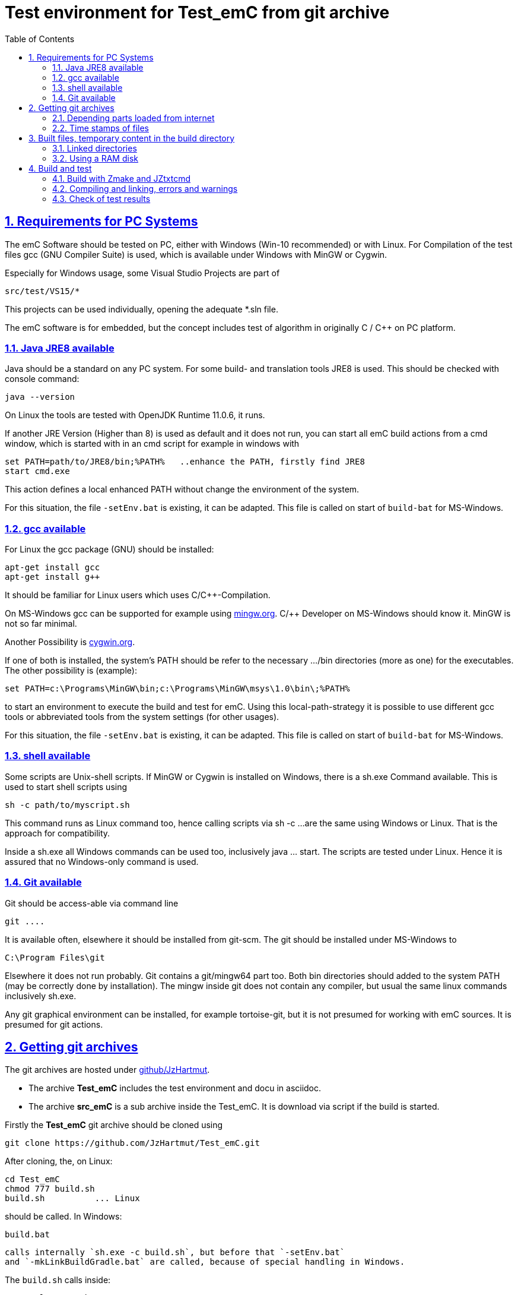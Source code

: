 
= Test environment for Test_emC from git archive
:toc:
:sectnums:
:sectlinks:
:cpp: C++


== Requirements for PC Systems



The emC Software should be tested on PC, either with Windows (Win-10 recommended) or with Linux. For Compilation of the test files gcc (GNU Compiler Suite) is used, which is available under Windows with MinGW or Cygwin.


Especially for Windows usage, some Visual Studio Projects are part of


 src/test/VS15/*


This projects can be used individually, opening the adequate *.sln file.


The emC software is for embedded, but the concept includes test of algorithm in originally C / C++ on PC platform.


=== Java JRE8 available


Java should be a standard on any PC system. 
For some build- and translation tools JRE8 is used. 
This should be checked with console command:

 java --version

On Linux the tools are tested with OpenJDK Runtime 11.0.6, it runs.

If another JRE Version (Higher than 8) is used as default and it does not run, 
you can start all emC build actions from a cmd window, 
which is started with in an cmd script for example in windows with

 set PATH=path/to/JRE8/bin;%PATH%   ..enhance the PATH, firstly find JRE8
 start cmd.exe

This action defines a local enhanced PATH without change the environment of the system.

For this situation, the file `-setEnv.bat` is existing, it can be adapted. 
This file is called on start of `build-bat` for MS-Windows.


=== gcc available


For Linux the gcc package (GNU) should be installed:

 apt-get install gcc
 apt-get install g++
 
It should be familiar for Linux users which uses C/C++-Compilation.

On MS-Windows gcc can be supported for example using link:mingw.org[mingw.org]. 
C/++ Developer on MS-Windows should know it. MinGW is not so far minimal.

Another Possibility is link:cygwin.org[cygwin.org].

If one of both is installed, the system’s PATH should be refer 
to the necessary …​/bin directories (more as one) for the executables. 
The other possibility is (example):

 set PATH=c:\Programs\MinGW\bin;c:\Programs\MinGW\msys\1.0\bin\;%PATH%

to start an environment to execute the build and test for emC. 
Using this local-path-strategy it is possible to use different gcc tools 
or abbreviated tools from the system settings (for other usages).

For this situation, the file `-setEnv.bat` is existing, it can be adapted. 
This file is called on start of `build-bat` for MS-Windows.


=== shell available


Some scripts are Unix-shell scripts. 
If MinGW or Cygwin is installed on Windows, there is a sh.exe Command available. 
This is used to start shell scripts using


 sh -c path/to/myscript.sh


This command runs as Linux command too, hence calling scripts via sh -c …​ 
are the same using Windows or Linux. That is the approach for compatibility.


Inside a sh.exe all Windows commands can be used too, inclusively java …​ start. 
The scripts are tested under Linux. 
Hence it is assured that no Windows-only command is used.


=== Git available


Git should be access-able via command line


 git ....


It is available often, elsewhere it should be installed from git-scm. 
The git should be installed under MS-Windows to


 C:\Program Files\git


Elsewhere it does not run probably. Git contains a git/mingw64 part too. 
Both bin directories should added to the system PATH (may be correctly done by installation). The mingw inside git does not contain any compiler, but usual the same linux commands inclusively sh.exe.


Any git graphical environment can be installed, for example tortoise-git, 
but it is not presumed for working with emC sources. It is presumed for git actions.


== Getting git archives



The git archives are hosted under link:https://github/JzHartmut[github/JzHartmut].


* The archive *Test_emC* includes the test environment and docu in asciidoc.


* The archive *src_emC* is a sub archive inside the Test_emC. 
It is download via script if the build is started.



Firstly the *Test_emC* git archive should be cloned using


 git clone https://github.com/JzHartmut/Test_emC.git


After cloning, the, on Linux:

 cd Test_emC
 chmod 777 build.sh
 build.sh          ... Linux
 
should be called. In Windows:  

 build.bat
 
 calls internally `sh.exe -c build.sh`, but before that `-setEnv.bat` 
 and `-mkLinkBuildGradle.bat` are called, because of special handling in Windows.    

The `build.sh` calls inside:

 ./+resolveDeps.sh

This sub-shell-script (can be invoked manually too) loads one jar file from internet
and clones the *src_emC* git Archiv from github, see next. 
This action is only done one time respectively if the named destinations do not exist. 





[#wwwdeps]
=== Depending parts loaded from internet

The git archive *Test_emC/.git* contains only files, 
which are used exclusively for the emC-Test. 
There are two necessary add-ons which should be gotten from internet:

 ./+resolveDeps.sh

contains statements to load this components from internet with the dedicated URL. 
To download it a small `libs/minisys_vishia.jar`  is used 
as part in the git archive as only one common. It contains the necessary `Wget` class. 
`Wget` as known linux cmd is not available unfortunately in a standard MinGW 
installation, neither it is anyway a standard on any Linux System. 
Hence it is provided with the `minisys_vishia.jar` for all systems where Java runs.


* The `libs/vishiaBase.jar` is a Java executable (class files) 
with about 1.2 MByte, which contains especially the JZtxtcmd script interpreter. 
That is used to generate the test scripts and for Reflection generation 
(further usage of sources). 
It is a necessary component. 
This file is downloaded from a given URL in internet. 
If necessary you can find the sources to this jar file beside the jar file 
in the same remote directory. 
With the sources you can step debugging the tools for example using eclipse IDE.


* The `src/main/cpp/src_emC/...` is the source tree of emC. 
It is provided as an extra git archive, because only usage of the sources 
for example for an embedded project does not need the *Test_emC* sources. 
This is true for a test environment on PC for a special C/++ project too. 
Hence the `src_emC/.gits` can be seen as git submodule. 
But the git submodule - capability of git is not used, it is too sophisticated. 
It is some more simple to get the `src_emC\.git` as an own part 
but inside the *Test_emC* file tree, under `Test_emC/src/main/cpp/src_emC`. 
For that

 src/main/cpp/+gitclone_src_emC.sh

* ... is part of the git-archive files in `Test_emC/.git`. 
It installs the correct requested version of *src_emC* per default, 
but the version handling (commit, checkout etc) is independent after that.

This distribution does not store any content from internet 
in any non obvious locations on a hard disk, exclusively gradle does it,
used for Asciidoc text generation. 
Gradle is not necessary to build and run the tests of the emC sources. 


=== Time stamps of files

Git does not store the time stamps of the files. 
The reason for that may be that a make system needs new time stamps to make. 
This topic is discussed conflicting in internet. 
They are better make systems than the classic C/Unix maker with only check newer time stamps
to decide whether to build or not. 
A better make system saves and re-uses a hash of the files to detect whether they are changed.

The time stamps may be a point of interesting to find out when was a file changed.
This can be essential in developing.
Hence the time stamps are stored in a file `.filelist`. 
The time stamp of each file is applied to the files via invocation of the Java class `org.vishia.util.FileList`
as part of `vishiaBase.jar`. This is done as one line inside

 +resolveDeps.sh
 
firstly after clone of the files from git archive. It is done via invocation of

 java -cp libs/vishiaBase.jar org.vishia.util.FileList T -l:.filelist -d:.

The `.filelist` contains a hash, it applies the timestamp only if the content matches.
On a commit with the special vishia GitGui 
or with invocation of the `org.vishia.util.FileList` to create a file list 
the current time stamps are stored before the commit. 
Hence the commit has current time stamps.


== Built files, temporary content in the build directory

The working tree should be free of some temporary or resulting files. 
It should contain only sources. That gives the possibility to build a 'file copy' 
in form of a zip file for example, with compressed content. 
This is another proper possibility to save a safety version than git
or another possibility for share sources. 

On the other hand, all stuff should be done in the only one working tree 
without complex external file path settings. 
With the 'gradle' file tree concept the building results 
are stored in the `build` directory. Now it is possible to really store the content inside the tmp directory
(on linux per default `/tmp`) using a link for the `build` sub directory. 
The possibility of symbolic linked directories is given under Unix since 1970 with

 ln -s path/to/dst build
 
For Windows it is also possible, since "Windows Vista" but not so far public. 
The adequate command `mklink /D ...` needs unfortunately administrator rights,
it is really not able to handle. But the soft form

 mklink /J build path\to\dst
 
runs easy. It is a really symbolic link. It is not obvious
why both `mklink /D` with administrator rights and the soft form `mklink /J` 
are differentiated. Unfortunately the Java build-in variant

 java.nio.files.Files.createSymbolicLink(link, target);
 
invokes the administrator safeguarded variant inside the MS-Windows operation system API call,
hence it is not proper to use. 

Because of that the creation of directory links are programmed twice, inside
`+mkLinkBuildGradle.bat` for MS-Windows and as part of `+mkLinkBuildGradle.sh`
for Linux.

[#linkedDirs]
=== Linked directories

The following linked directories are created:

 Working_tree
  +- build --> $TMP/Test_emC/build
  |
  +-.gradle --> $TMP/Test_emC/.gradle 
 
The scripts to create the links checks whether `build` and `.gradle` exist (independent)
and cleans and creates the temporary directories `$TMP/...`. It means,

*if `build` or `create` as link are removed manually or via call of `+clean.bat`
or `+clean.sh` then the destination content is cleaned too.* 
Only the symbolic links need manually be removed to force a newly build.

Pay attention, do not call `rmdir /S/Q build\src', unfortunately it removes all sources 
in the Working tree. 
But call of `rmdir build` does not work recursively, and it removes only the link
if it is a link. If it is not a link, it removes nothing, returns with error.
The same does `rm build` for Linux.

=== Using a RAM disk

A RAM disk has the benefit that the access is faster, and especially a SSD hard disk
will be spared. The content on the `build` and `.gradle` is only temporary necessary. 
Results of `build` should be anyway copied to a distribution. 
So the RAM disk is the ideal solution to store built files. The content of the RAM disk
should not be kept after should down of the PC. 

All temporaries can be stored on this non permanent medium, inclusively some windows stuff.
Hence the TMP environment variable of the MS-Windows System can be redirected to the RAM disk. 
(Using System control, _Enhanced system settings_). 
The linked destinations uses $TMP, hence the RAM disk if TMP refer it,
or any other temporary directory.
   


== Build and test

On MS-Windows you can start

 build.bat
 
immediately after clone. It loads the further content from internet 
(see link:#wwwdeps[chapter Dependencies to parts from internet]), 
creates Links for temporary data (see link:#linkedDirs[linkedDirs]) and calls then `sh.exe -c build.sh`

On Linux you can firstly call
... 
 chmod 777 build.sh
 build.sh
 
`build.sh` is the only one shell script where executable rights may be set manually. 
All other shell scripts (all with file-extension .sh) will be set to executable 
inside the `build.sh` if it is invoked.

`build.sh` calls 

 ./+resolveDeps.sh
 ./+mkLinkBuildGradle.sh
 
to download the depending content from internet and create links to temporary 
(see link:#wwwdeps[chapter Dependencies to internet]) and then it call 

 ##The jzTc.cmd does the task of build and test:
 java -jar libs/vishiaBase.jar jzTc.cmd
 
This JZtxtcmd script (see 
link:https://www.vishia.org/JZtxtcmd/html/JZtxtcmd.html[www.vishia.org/JZtxtcmd/...])
calls the `test_emC()` sub routine in the sub script 

 src/test/ZmakeGcc/All_Test/ZmakeGcc.jzTc.sh
 
=== Build with Zmake and JZtxtcmd

There are some reason to use JZtxtcmd. The result of running the script
`ZmakeGcc.jzTc.sh` is a generated shell script in 

 build/make_test_emC.sh
 
which contains the invocation of the g++ compiler and linker and some more stuff for build.
This resulting shell script can be stored (outside temporary build), studied
and repeated called for some reason of compilation. The compilation invocation
can be seen immediately. But this script is temporary. 
It is no worth to invest work into  it. 
It's only usefully to study how the compiler is obviously invoked. 

The `make_test_emC.sh` script contains 

* all files one after another to compile and link. 
Advantage: Selection of less files for special projects is possible.
But given a wildcard mask, all files in one directory is possible too.

* all options for compilation, able to control via conditional statements.

* all include paths.

* the text generation rules for the compile and link cmd call.

* All it is simple, easy and obviously, better than in a classic maker.

* The check of newly of files is done in comparison to their previous time stamp and hash,
not against built files (object, exe). It is done with a compare list.
It is the 
link:https://www.vishia.org/JZtxtcmd/html/CheckDeps_C.html[vishia.org/..../CheckDeps_C] 
approach. For example files can be replaced by other versions, maybe older ones, 
the original time stamp is preserved, and `CheckDeps_C` detects that they are newly stored.
Another example are generated files, with new time stamp, but with unchanged content.
`CheckDeps_C` can compare the content in comparison with the previous generated files
with ignoring comments (often contains generated meta information). If only comments
are changed, the files need not be newly compiled. 

The given *.jzTc.sh script can select different compilers with control statements, 
if it should be used for PC simulation and similar for a special embedded target. 
But it is possible to use included files, for example for the fileset, 
to prevent similar sources (_do not repeat yourself_). 
This fact and all other conditions can be changed immediately in the script. 

The gcc/g++ compiler on Linux and Windows with MinGW is fortunately identical. 

It is possible to use an IDE (Integrated Development Environment) either immediately
for the embedded cross compilation, and additional for PC compilation and test. 
On the other hand it is possible to use only an PC IDE (it may be Visual Studio)
to write sources, test it with PC-Debugging with a PC simulated environment, 
and build the target system only with such a JZtxtcmd script. 
Of course compilation errors are visible only immediately as compiler output messages,
but if the sources are tested on PC with any IDE, the failure rate is less.

For this test system not the debugging is superficial, but the build of the text-executable
with simple check of its outputs, ok or non ok.  

=== Compiling and linking, errors and warnings

If the compiler and linker process has no errors (expected case), the 

 build/emCBase.test.exe
 
is generated and runs.

If this file is absent, view the 

 gcc_out.txt      ... stdout of compiling
 gcc_err.txt      ... errors, warnings of compiling
 ld_out.txt       ... stdout of liking
 ld_err.txt       ... errors, warnings of linking
 


=== Check of test results

The built `emCBase.test.exe` writes some information to stdout (simple information
per test case) and writes errors of tests to stderr. If stderr is empty, the test is ok.
The stdout shows, which tests are executed. This test system is simple.
Internally there are checks 

Both outputs are written to

 build/test.out
 build/test.err
 
After running the test the output is additional shown on command window. 

  
  
